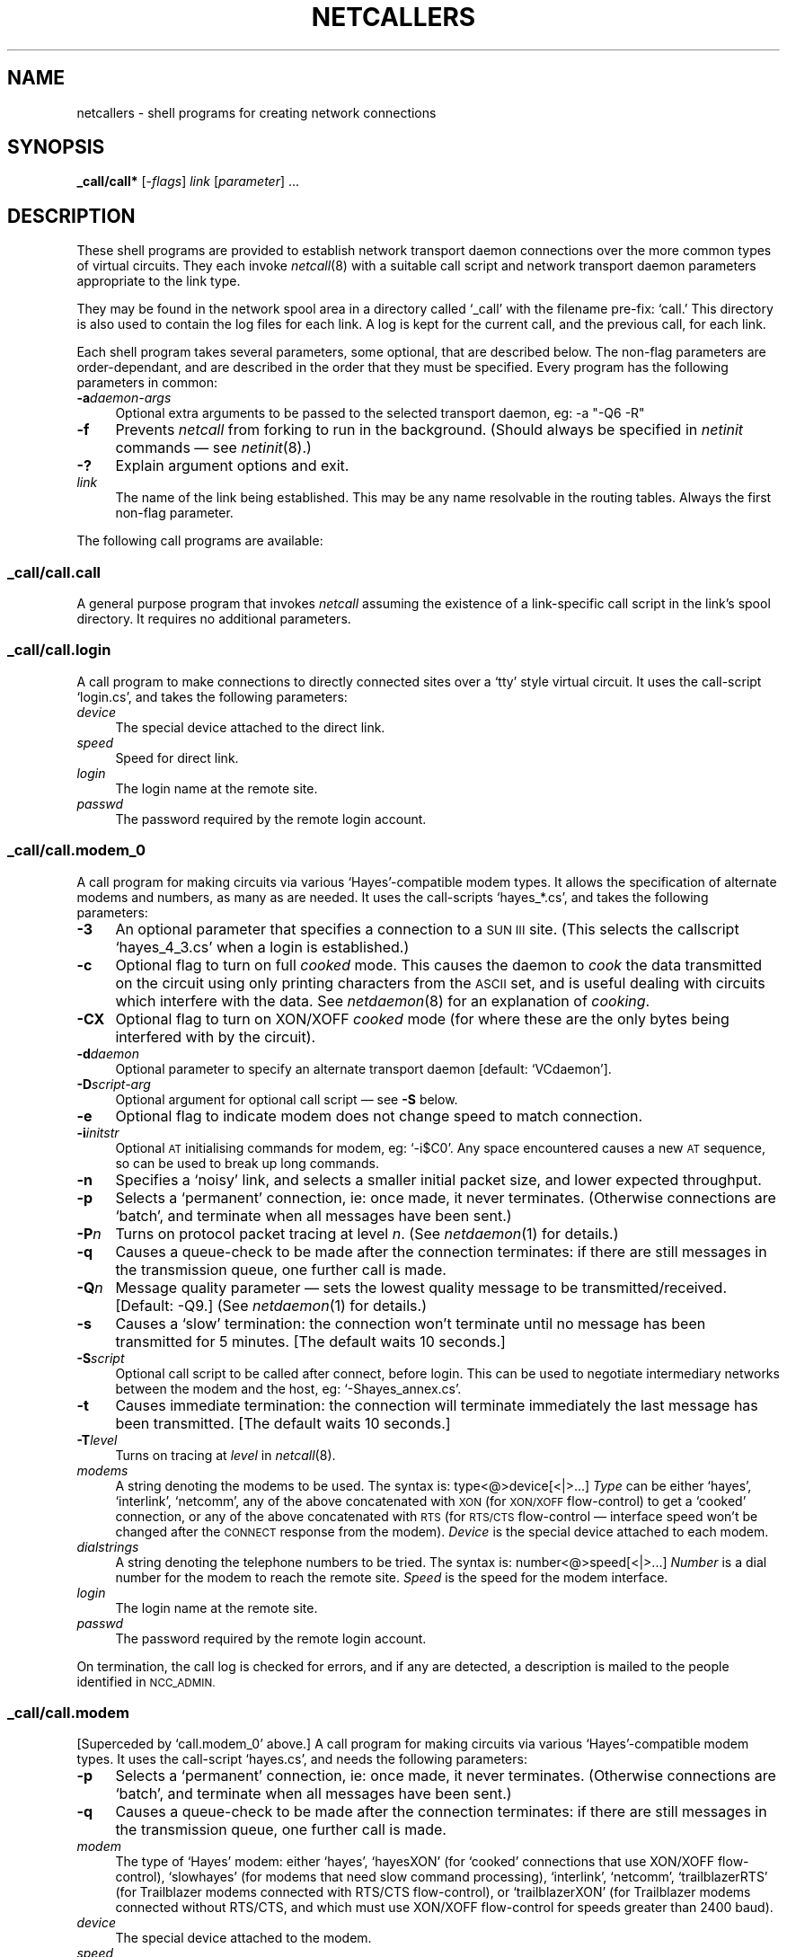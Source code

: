 .nr S3 1 \" 1 for ACSnet
.ds S1 NETCALLERS
.ds S2 \fINetcallers\fP
.ds S3 \fInetcallers\fP
.ds S4 MHSnet
.ds S5 network
.ds S6 _call/call*
.TH \*(S1 8 "\*(S4 1.16" \^
.nh
.SH NAME
netcallers \- shell programs for creating network connections
.SH SYNOPSIS
.BI \*(S6
.RI [\- flags ]
.IR link
.RI [ parameter "] ..."
.SH DESCRIPTION
These shell programs are provided to establish network transport daemon
connections over the more common types of virtual circuits.
They each invoke
.IR netcall (8)
with a suitable call script and network transport daemon
parameters appropriate to the link type.
.PP
They may be found in the network spool area in a directory called
.if t \f(CW_call\fP
.if n `_call'
with the filename pre-fix:
.if t \f(CWcall.\fP
.if n `call.'
This directory is also used to contain the log files for each link.
A log is kept for the current call,
and the previous call, for each link.
.PP
Each shell program takes several parameters,
some optional,
that are described below.
The non-flag parameters are order-dependant,
and are described in the order that they must be specified.
Every program has the following parameters in common:
.PP
.if n .ds tw 4
.if t .ds tw \w'\fB\-p\fP\fIpassword\fPX'u
.TP "\*(tw"
.BI \-a "daemon-args"
Optional extra arguments to be passed to the selected transport daemon,
eg:
.if n -a "-Q6 -R"
.if t \f(CW-a "-Q6 -R"\fP
.TP
.BI \-f
Prevents
.I netcall
from forking to run in the background.
(Should always be specified in
.I netinit
commands \(em see
.IR netinit (8).)
.TP
.BI \-?
Explain argument options and exit.
.TP
.I link
The name of the link being established.
This may be any name resolvable in the routing tables.
Always the first non-flag parameter.
.PP
The following call programs are available:
.SS _call/call.call
A general purpose program that invokes
.I netcall
assuming the existence of a link-specific call script in the link's spool directory.
It requires no additional parameters.
.SS _call/call.login
A call program to make connections to directly connected sites
over a `tty' style virtual circuit.
It uses the call-script `login.cs',
and takes the following parameters:
.PP
.if n .ds tw 4
.if t .ds tw \w'\fB\-p\fP\fIpassword\fPX'u
.TP "\*(tw"
.I device
The special device attached to the direct link.
.TP
.I speed
Speed for direct link.
.TP
.I login
The login name at the remote site.
.TP
.I passwd
The password required by the remote login account.
.SS _call/call.modem_0
A call program for making circuits via various `Hayes'-compatible modem types.
It allows the specification of alternate modems and numbers, as many as are needed.
It uses the call-scripts `hayes_*.cs',
and takes the following parameters:
.PP
.if n .ds tw 4
.if t .ds tw \w'\fB\-p\fP\fIpassword\fPX'u
.TP "\*(tw"
.if \n(S3 \{\
.BI \-3
An optional parameter that specifies a connection to a \s-1SUN III\s0 site.
(This selects the callscript `hayes_4_3.cs' when a login is established.)
.TP\}
.BI \-c
Optional flag to turn on full
.I cooked
mode.
This causes the daemon to
.I cook
the data transmitted on the circuit
using only printing characters from the \s-1ASCII\s0 set,
and is useful dealing with circuits which interfere with the data.
See
.IR netdaemon (8)
for an explanation of
.IR cooking .
.TP
.BI \-CX
Optional flag to turn on XON/XOFF
.I cooked
mode (for where these are the only bytes being interfered with by the circuit).
.TP
.BI \-d daemon
Optional parameter to specify an alternate transport daemon
[default:
.if t \f(CWVCdaemon\fP].
.if n `VCdaemon'].
.TP
.BI \-D script-arg
Optional argument for optional call script \(em see \fB\-S\fP below.
.TP
.BI \-e
Optional flag to indicate modem does not change speed to match connection.
.TP
.BI \-i initstr
Optional \s-1AT\s0 initialising commands for modem, eg:
.if t \f(CW-i$C0\fP.
.if n `-i$C0'.
Any space encountered causes a new \s-1AT\s0 sequence,
so can be used to break up long commands.
.TP
.BI \-n
Specifies a `noisy' link, and selects a smaller initial packet size,
and lower expected throughput.
.TP
.BI \-p
Selects a `permanent' connection, ie: once made, it never terminates.
(Otherwise connections are `batch', and terminate when all messages have been sent.)
.TP
.BI \-P n
Turns on protocol packet tracing at level
.IR n .
(See
.IR netdaemon (1)
for details.)
.TP
.BI \-q
Causes a queue-check to be made after the connection terminates:
if there are still messages in the transmission queue,
one further call is made.
.TP
.BI \-Q n
Message quality parameter \(em sets the lowest quality message to be transmitted/received.
[Default: \-Q9.]
(See
.IR netdaemon (1)
for details.)
.TP
.BI \-s
Causes a `slow' termination:
the connection won't terminate until no message has been transmitted for 5 minutes.
[The default waits 10 seconds.]
.TP
.BI \-S script
Optional call script to be called after connect, before login.
This can be used to negotiate intermediary networks between the modem and the host,
eg:
.if t \f(CW-Shayes_annex.cs\fP.
.if n `-Shayes_annex.cs'.
.TP
.BI \-t
Causes immediate termination:
the connection will terminate immediately the last message has been transmitted.
[The default waits 10 seconds.]
.TP
.BI \-T level
Turns on tracing at
.I level
in
.IR netcall (8).
.TP
.I modems
A string denoting the modems to be used.
The syntax is:
.if t \fItype\fP\fB@\fP\fIdevice\fP[\fB|\fP...]
.if n type<@>device[<|>...]
.I Type
can be either `hayes',
`interlink',
`netcomm',
any of the above concatenated with
.SM XON
(for
.SM XON/XOFF
flow-control)
to get a `cooked' connection,
or any of the above concatenated with
.SM RTS
(for
.SM RTS/CTS
flow-control \(em interface speed won't be changed after the
.SM CONNECT
response from the modem).
.I Device
is the special device attached to each modem.
.TP
.I dialstrings
A string denoting the telephone numbers to be tried.
The syntax is:
.if t \fInumber\fP\fB@\fP\fIspeed\fP[\fB|\fP...]
.if n number<@>speed[<|>...]
.I Number
is a dial number for the modem to reach the remote site.
.I Speed
is the speed for the modem interface.
.TP
.I login
The login name at the remote site.
.TP
.I passwd
The password required by the remote login account.
.PP
On termination, the call log is checked for errors,
and if any are detected,
a description is mailed to the people identified in
.SM NCC_ADMIN.
.SS _call/call.modem
[Superceded by `call.modem_0' above.]
A call program for making circuits via various `Hayes'-compatible modem types.
It uses the call-script `hayes.cs',
and needs the following parameters:
.PP
.if n .ds tw 4
.if t .ds tw \w'\fB\-p\fP\fIpassword\fPX'u
.TP "\*(tw"
.BI \-p
Selects a `permanent' connection, ie: once made, it never terminates.
(Otherwise connections are `batch', and terminate when all messages have been sent.)
.TP
.BI \-q
Causes a queue-check to be made after the connection terminates:
if there are still messages in the transmission queue,
one further call is made.
.TP
.I modem
The type of `Hayes' modem:
either `hayes',
`hayesXON' (for `cooked' connections that use XON/XOFF flow-control),
`slowhayes' (for modems that need slow command processing),
`interlink',
`netcomm',
`trailblazerRTS' (for Trailblazer modems connected with RTS/CTS flow-control),
or `trailblazerXON' (for Trailblazer modems connected without RTS/CTS,
and which must use XON/XOFF flow-control for speeds greater than 2400 baud).
.TP
.I device
The special device attached to the modem.
.TP
.I speed
Speed for modem interface.
.TP
.I login
The login name at the remote site.
.TP
.I passwd
The password required by the remote login account.
.TP
.I dial
The telephone number for the remote site.
.TP
.RI [ dial2 ]
An optional second telephone number for the remote site
that is tried if the first is busy.
.SS _call/call.setup
A program that invokes
.I netcall
to set up parameters for a Hayes-compatible modem.
It uses the call-script `setup.cs' and takes the following arguments:
.PP
.if n .ds tw 4
.if t .ds tw \w'\fIinitstring\fPX'u
.TP "\*(tw"
.I device
The device attached to the modem.
.TP
.I speed
The speed of the interface.
.TP
.I initstr
A string to initialise the modem.
`setup.cs' initialises the modem with \f(CWATE0Q0S0=0S2=43\fP
followed by \fIinitstr\fP \(em which can instead be a known modem type.
\fIinitstr\fP is normally a space-separated series of setup
commands for the modem.
Each command is written separately,
with \f(CWAT pre-pended.
.SS _call/call.tcp
A call program to make TCP/IP circuits.
It uses the call-script `ip.cs',
and takes the following optional parameters:
.PP
.if n .ds tw 4
.if t .ds tw \w'\fB\-p\fP\fIpassword\fPX'u
.TP "\*(tw"
.BI \-d daemon
Optional parameter to specify an alternate transport daemon
[default:
.if t \f(CWVCdaemon\fP].
.if n `VCdaemon'].
.TP
.BI \-o port
Optional parameter needed only if the local host has no
.if t \f(CW/etc/services\fP
.if n `/etc/services'
file to identify port numbers by IP service.
.TP
.BI \-p password
Optional parameter needed only if a network password has been set for the calling region.
(See:
.IR netpasswd (8)).
.TP
.BI \-r
The default uses 512 byte packets with a CRC check for data integrity.
This optional flag should be used where the circuit is known to be reliable,
(eg: via a single Ethernet),
and causes the protocol to use 1024 byte packets and no CRC check.
.TP
.I target
Optional parameter needed only if the IP name of the link is different from the network name.
.SS _call/call.tty
A call program to make permanent connections to directly connected sites
over a `tty' style virtual circuit that has no `login' process.
Instead it is assumed that a similarly configured script is run at the remote end simultaneously.
It uses the call-script `tty.cs',
and takes the following parameters:
.PP
.if n .ds tw 4
.if t .ds tw \w'\fB\-p\fP\fIpassword\fPX'u
.TP "\*(tw"
.I tty
The `tty' device attached to the direct link.
.TP
.I speed
Speed for direct link.
.SS _call/call.udial
A call program to setup connections using the \s-1UUCP\s0-compatible `dial(3)' sub-routine.
It uses the call-script `udial.cs',
and takes the following parameters:
.PP
.if n .ds tw 4
.if t .ds tw \w'\fB\-p\fP\fIpassword\fPX'u
.TP "\*(tw"
.I telno
The telephone number for the remote site.
.TP
.I speed
Speed for link.
.TP
.I login
The login name at the remote site.
.TP
.I passwd
The password required by the remote login account.
.SS _call/call.udp
A call program to make UDP/IP circuits.
(Not recommended, except in special circumstances,
note the `Caveat' in the manual
.IR netdaemon (8).)
It uses the call-script `ip.cs',
and takes the same parameters as
.if t \f(CW_call/call.tcp\fP
.if n `_call/call.tcp'
above.
.SS _call/call.x25
A call program to make X.25 circuits.
It uses the call-script `x25.cs',
and takes the following parameter:
.PP
.if n .ds tw 4
.if t .ds tw \w'\fB\-p\fP\fIpassword\fPX'u
.TP "\*(tw"
.I address
X.25 address of remote site.
.if \n(S3 \{\
.SH "SUN III CONNECTIONS"
Call programs are provided for making calls to sites
running the old version of the software,
which can be identified by the fact that they all end with the numeral `3',
(although `call.modem_0' can be used with the \fB\-3\fP parameter).
They take the same parameters as their equivalent program above.\}
.SH FILES
.PD 0
.TP "\w'\fIlinkdir\fP/cmds/lockXX'u"
_call
Directory where call programs are to be found.
.TP
_call/*.cs
Call scripts for
.IR netcall (8).
.TP
_call/call.*
Call programs that invoke
.IR netcall (8)
with appropriate call script.
.TP
_call/log
Every call writes one final status line to this file.
.TP
_call/\fIlink\fP.log
Log file for current call to `link'.
.TP
_call/\fIlink\fP.ol
Log file for previous call to `link'.
.TP
_lib/VCcall
Default
.I virtual-circuit
establishment program.
.TP
_state/routefile
Routing tables for resolving addresses.
.PD
.SH "SEE ALSO"
.IR sh (1),
.IR \*(S5 (7),
.IR netcall (8),
.IR netdaemon (8),
.IR netpasswd (8),
.IR netshell (8),
.IR netstate (8).
